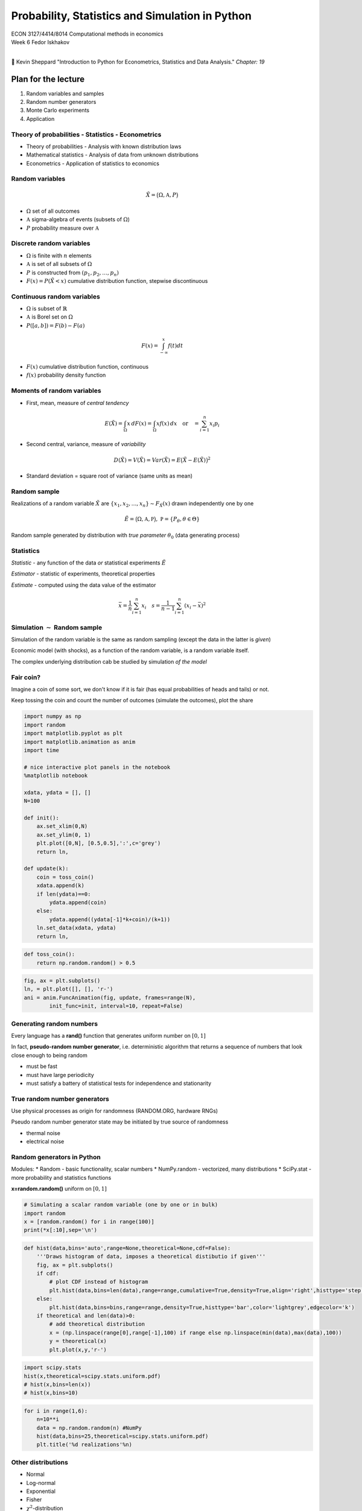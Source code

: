 
Probability, Statistics and Simulation in Python
================================================

| ECON 3127/4414/8014 Computational methods in economics
| Week 6 Fedor Iskhakov
| 

📖 Kevin Sheppard "Introduction to Python for Econometrics, Statistics
and Data Analysis." *Chapter: 19*

Plan for the lecture
--------------------

1. Random variables and samples
2. Random number generators
3. Monte Carlo experiments
4. Application

Theory of probabilities - Statistics - Econometrics
~~~~~~~~~~~~~~~~~~~~~~~~~~~~~~~~~~~~~~~~~~~~~~~~~~~

-  Theory of probabilities - Analysis with known distribution laws
-  Mathematical statistics - Analysis of data from unknown distributions
-  Econometrics - Application of statistics to economics

Random variables
~~~~~~~~~~~~~~~~

.. math::


   \tilde{X} = \big( \Omega, \mathfrak{A}, P \big)

-  :math:`\Omega` set of all outcomes
-  :math:`\mathfrak{A}` sigma-algebra of events (subsets of
   :math:`\Omega`)
-  :math:`P` probability measure over :math:`\mathfrak{A}`

Discrete random variables
~~~~~~~~~~~~~~~~~~~~~~~~~

-  :math:`\Omega` is finite with :math:`n` elements
-  :math:`\mathfrak{A}` is set of all subsets of :math:`\Omega`
-  :math:`P` is constructed from :math:`(p_1,p_2,\dots,p_n)` 
-  :math:`F(x) = P({\tilde{X}<x})` cumulative distribution function, stepwise discontinuous

Continuous random variables
~~~~~~~~~~~~~~~~~~~~~~~~~~~

-  :math:`\Omega` is subset of :math:`\mathbb{R}`
-  :math:`\mathfrak{A}` is Borel set on :math:`\Omega`
-  :math:`P([a,b]) = F(b) - F(a)`

.. math:: F(x) = \int_{-\infty}^x f(t) dt

-  :math:`F(x)` cumulative distribution function, continuous
-  :math:`f(x)` probability density function

Moments of random variables
~~~~~~~~~~~~~~~~~~~~~~~~~~~

-  First, mean, measure of *central tendency*

.. math::


   E(\tilde{X}) = \int_{\Omega} x \,dF(x) = \int_{\Omega} x f(x) \,dx \quad\text{or}\quad =\sum_{i=1}^{n} x_i p_i

-  Second central, variance, measure of *variability*

.. math::


   D(\tilde{X}) = V(\tilde{X}) = Var (\tilde{X}) = E\big(\tilde{X}- E(\tilde{X})\big)^2

-  Standard deviation = square root of variance (same units as mean)

Random sample
~~~~~~~~~~~~~

Realizations of a random variable :math:`\tilde{X}` are
:math:`\{x_1,x_2,\dots,x_n\} \sim F_{\tilde{X}}(x)` drawn independently
one by one

.. math::


   \tilde{E} = \big( \Omega, \mathfrak{A}, \mathfrak{P} \big), \; \mathfrak{P}=\{P_\theta, \theta \in \Theta\}

Random sample generated by distribution with *true parameter*
:math:`\theta_0` (data generating process)

Statistics
~~~~~~~~~~

*Statistic* - any function of the data *or* statistical experiments
:math:`\tilde{E}`

*Estimator* - statistic of experiments, theoretical properties

*Estimate* - computed using the data value of the estimator

.. math::


   \bar{x} = \frac{1}{n} \sum_{i=1}^{n} x_i  \quad s = \frac{1}{n-1} \sum_{i=1}^{n} (x_i-\bar{x})^2

Simulation :math:`\sim` Random sample
~~~~~~~~~~~~~~~~~~~~~~~~~~~~~~~~~~~~~

Simulation of the random variable is the same as random sampling (except
the data in the latter is *given*)

Economic model (with shocks), as a function of the random variable, is a
random variable itself.

The complex underlying distribution cab be studied by simulation *of the
model*

Fair coin?
~~~~~~~~~~

Imagine a coin of some sort, we don't know if it is fair (has equal
probabilities of heads and tails) or not.

Keep tossing the coin and count the number of outcomes (simulate the
outcomes), plot the share

.. code:: ipython3

    import numpy as np
    import random
    import matplotlib.pyplot as plt
    import matplotlib.animation as anim
    import time
    
    # nice interactive plot panels in the notebook
    %matplotlib notebook
    
    xdata, ydata = [], []
    N=100
    
    def init():
        ax.set_xlim(0,N)
        ax.set_ylim(0, 1)
        plt.plot([0,N], [0.5,0.5],':',c='grey')
        return ln,
    
    def update(k):
        coin = toss_coin()
        xdata.append(k)
        if len(ydata)==0:
            ydata.append(coin)
        else:
            ydata.append((ydata[-1]*k+coin)/(k+1))
        ln.set_data(xdata, ydata)
        return ln,

.. code:: ipython3

    def toss_coin():
        return np.random.random() > 0.5

.. code:: ipython3

    fig, ax = plt.subplots()
    ln, = plt.plot([], [], 'r-')
    ani = anim.FuncAnimation(fig, update, frames=range(N),
            init_func=init, interval=10, repeat=False)

Generating random numbers
~~~~~~~~~~~~~~~~~~~~~~~~~

Every language has a **rand()** function that generates uniform number
on :math:`[0,1]`

In fact, **pseudo-random number generator**, i.e. deterministic
algorithm that returns a sequence of numbers that look close enough to
being random

-  must be fast
-  must have large periodicity
-  must satisfy a battery of statistical tests for independence and
   stationarity

.. figure:: img/randbitmap_computer.png
   :alt: 

.. figure:: img/randbitmap_true.png
   :alt: 

True random number generators
~~~~~~~~~~~~~~~~~~~~~~~~~~~~~

Use physical processes as origin for randomness (RANDOM.ORG, hardware
RNGs)

Pseudo random number generator state may be initiated by true source of
randomness

-  thermal noise
-  electrical noise

Random generators in Python
~~~~~~~~~~~~~~~~~~~~~~~~~~~

Modules: \* Random - basic functionality, scalar numbers \* NumPy.random
- vectorized, many distributions \* SciPy.stat - more probability and
statistics functions

**x=random.random()** uniform on :math:`[0,1]`

.. code:: ipython3

    # Simulating a scalar random variable (one by one or in bulk)
    import random
    x = [random.random() for i in range(100)]
    print(*x[:10],sep='\n')

.. code:: ipython3

    def hist(data,bins='auto',range=None,theoretical=None,cdf=False):
        '''Draws histogram of data, imposes a theoretical distibutio if given'''
        fig, ax = plt.subplots()
        if cdf:
            # plot CDF instead of histogram
            plt.hist(data,bins=len(data),range=range,cumulative=True,density=True,align='right',histtype='step',color='black')
        else:
            plt.hist(data,bins=bins,range=range,density=True,histtype='bar',color='lightgrey',edgecolor='k')
        if theoretical and len(data)>0:
            # add theoretical distribution
            x = (np.linspace(range[0],range[-1],100) if range else np.linspace(min(data),max(data),100))
            y = theoretical(x)
            plt.plot(x,y,'r-')

.. code:: ipython3

    import scipy.stats
    hist(x,theoretical=scipy.stats.uniform.pdf)
    # hist(x,bins=len(x))
    # hist(x,bins=10)

.. code:: ipython3

    for i in range(1,6):
        n=10**i
        data = np.random.random(n) #NumPy
        hist(data,bins=25,theoretical=scipy.stats.uniform.pdf)
        plt.title('%d realizations'%n)

Other distributions
~~~~~~~~~~~~~~~~~~~

-  Normal
-  Log-normal
-  Exponential
-  Fisher
-  :math:`\chi^2`-distribution

many other

https://docs.scipy.org/doc/numpy/reference/routines.random.html

.. code:: ipython3

    for i in range(1,6):
        n=10**i
        data = np.random.lognormal(size=n) #NumPy mean, sigma
        hist(data,bins=25,range=(0,5),theoretical=lambda x: scipy.stats.lognorm.pdf(x,1.0))
        plt.title('%d realizations'%n)

Simple model
~~~~~~~~~~~~

Fair coin is flipped sequentially.

If 3 heads come up in a row, pay $10,

if 3 tails come up in a row, get $10.

.. code:: ipython3

    def game(p=0.5,maxstep=100,stopping=None,verbose=False):
        '''3 tails game'''
        # indicators for the two events
        tails = heads =0
        balance = [0.0]
        i = 1
        go = True
        while go:
            coin = np.random.random() > p
            if verbose: print(1*coin,end=' ')
            tails = ( tails + 1 if coin else 0)
            heads = ( heads + 1 if not coin else 0)
            i+=1
            if tails == 3:
                balance.append(balance[-1] + 10)
                tails = 0
                if verbose: print('>>',balance[-1])
            elif heads == 3:
                balance.append(balance[-1] - 10)
                heads = 0
                if verbose: print('>>',balance[-1])
            else:
                balance.append(balance[-1])
            if stopping and (balance[-1] <= stopping[0] or balance[-1] >= stopping[1]):
                if verbose: print('done due to stopping')
                break
            if maxstep and i>=maxstep:
                go = False
        else:
            if verbose: print('done due to maxsteps')
        return balance[-1], balance, i

.. code:: ipython3

    b = game(verbose=True)
    # b = game(verbose=True,stopping=(-30,200),maxstep=1000)
    # b = game(verbose=True,stopping=(-30,200),maxstep=None)
    print('Balance %1.3f in %d rounds'%(b[0],b[2]))


Simulate data from the model
~~~~~~~~~~~~~~~~~~~~~~~~~~~~

-  Distribution of the resulting balance after 100 rounds?
-  Distribution of number of rounds to either win $100 or loose $100?
-  Plot trajectories

.. code:: ipython3

    data = [game()]
    data = [game(maxstep=250) for i in range(10)]
    fig, ax = plt.subplots()
    for i,j,k in data:
        plt.plot(range(k),j,alpha=0.8)
    plt.show()

.. code:: ipython3

    data = [game(maxstep=100) for i in range(1000)]
    balances = [i for i,j,k in data]
    hist(balances,bins=20)
    # norm1=lambda x: scipy.stats.norm.pdf(x,loc=0,scale=30)
    # hist(balances,bins=20,theoretical=norm1)

.. code:: ipython3

    data = [game(maxstep=None,stopping=(-100,100)) for i in range(1000)]
    rounds = [k for i,j,k in data]
    hist(rounds)

Simulating from any probability distribution
~~~~~~~~~~~~~~~~~~~~~~~~~~~~~~~~~~~~~~~~~~~~

-  Inverse transform sampling
-  Accept-reject method (Rejection sampling)
-  Ziggurat algorithm

Inverse transform sampling
~~~~~~~~~~~~~~~~~~~~~~~~~~

Let :math:`F(x)` be cdf of the random variable of interest
:math:`\tilde{X}`, with inverse :math:`F^{(-1)}(x)`

To simulate :math:`\tilde{X}`:

1. simulate :math:`(u_1,\dots,u_n)` from standard uniform distribution
2. return :math:`\big( F^{(-1)}(u_1),\dots,F^{(-1)}(u_n) \big)`

.. jupyter::
    :cell-break: 


.. math::


   \tilde{X} = F^{(-1)}(\tilde{U})

.. math::


   P(\{ \tilde{X} \le x \}) = P(\{ F^{(-1)}(\tilde{U}) \le x \}) =

.. math::


   = P(\{ \tilde{U} \le F(x) \}) = F_U \big(F(x)\big) = F(x)

Example: Gumbel distribution
~~~~~~~~~~~~~~~~~~~~~~~~~~~~

.. math::


   F(x) = \exp \big( -\exp (-\frac{x-\mu}{\beta} ) \big)

.. math::


   F^{-1}(x) = \mu - \beta \log( -\log(x)) 

Repeatability of simulations
~~~~~~~~~~~~~~~~~~~~~~~~~~~~

Sometimes it is important to be able to repeat the simulation's random
number sequence

**get\_state()**

**set\_state()**

**seed()**

.. code:: ipython3

    fig, ax = plt.subplots()
    for i in range(10):
        np.random.seed(112234)
        d=game(maxstep=15)
        print(d[1])
        plt.plot(range(d[2]),d[1])

.. code:: ipython3

    fig, ax = plt.subplots()
    st = np.random.get_state()
    for i in range(10):
        np.random.set_state(st)
        d=game(maxstep=15)
        print(d[1])
        plt.plot(range(d[2]),d[1])

Statistical function in NumPy
~~~~~~~~~~~~~~~~~~~~~~~~~~~~~

-  count
-  sum
-  mean
-  variance
-  std

https://docs.scipy.org/doc/numpy-1.13.0/reference/routines.statistics.html

Monte Carlo method
~~~~~~~~~~~~~~~~~~

Solving deterministic problems using random numbers

Example: Compute :math:`\pi`

Approach: |image0|

.. |image0| image:: img/pimc.jpg

.. code:: ipython3

    import numpy as np
    def pimc(n=100):
        '''Compute pi using Monte Carlo with sample size n'''
        n = int(n)
        d = np.random.uniform(size=(2,n))
        d2 = np.sum(d**2,axis=0)
        n1 = np.sum(d2<1)
        s4 = n1/n
        return 4*s4
        
    d=pimc(n=1e6)
    print('Estimate of pi is ',d,' bias ', d-np.pi)

.. code:: ipython3

    data=[]
    for i in range(1000):
        data.append(pimc(n=10000))
    hist(data)
    d = np.mean(data)
    print('Estimate of pi is ',d,' bias ', d-np.pi)

Monte Carlo for analytical proofs
~~~~~~~~~~~~~~~~~~~~~~~~~~~~~~~~~

Let :math:`f(x) = x ^ k` and
:math:`g(x) = 1 + \frac{1}{k}\cos(2 \pi x)`.

Is it true that :math:`g(x)>f(x)` on :math:`[0,1]` for all
:math:`k \ge 1.5`?

We could - simulate :math:`k` in some reasonable range - check which
:math:`k` the statement holds

.. code:: ipython3

    x = np.linspace(0,1,100).reshape(100,1) # space for check points on [0,1], column
    N = 10
    k = np.random.uniform(low=1.5,high=10,size=N)  # random k (size is important!!)
    f = x ** k
    g = 1 + np.cos(x*2*np.pi) / k
    check = f>g
    answer = np.all(np.sum(check,axis=1)==0)
    print('The simulated answer is:',answer)
    if not answer:
        print('k where condition does not hold:',k[check.any(axis=0)])
        print('x where condition does not hold:',x[check.any(axis=1)].flatten())

.. code:: ipython3

    plt.plot(x,f,color='b',alpha=0.5)
    plt.plot(x,g,color='r',alpha=0.5)
    plt.show()

Further learning resources
--------------------------

-  Docs on **SciPy.random**
   https://docs.scipy.org/doc/numpy-1.14.0/reference/routines.random.html
-  Docs on **SciPy.stats**
   https://docs.scipy.org/doc/scipy/reference/stats.html
-  Random number generators https://www.random.org/analysis
